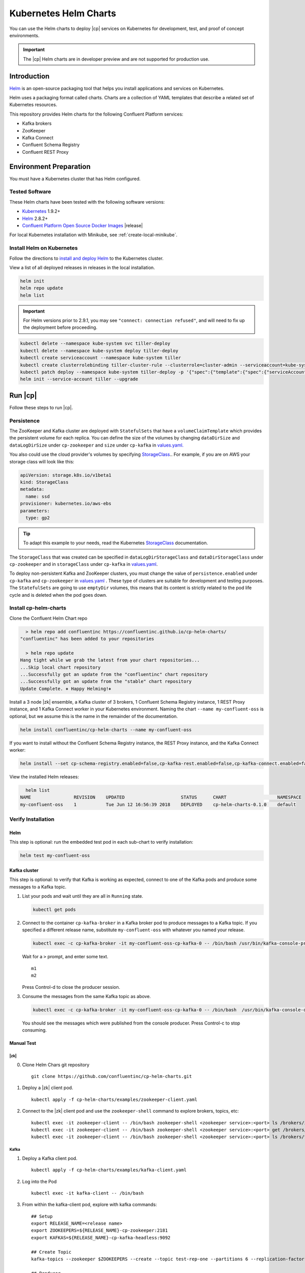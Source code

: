 .. _cp-helm-quickstart:

Kubernetes Helm Charts
======================

You can use the Helm charts to deploy |cp| services on Kubernetes for development, test, and proof of concept environments.

.. important:: The |cp| Helm charts are in developer preview and are not supported for production use.

Introduction
------------

`Helm <https://helm.sh/>`__ is an open-source packaging tool that helps
you install applications and services on Kubernetes.

Helm uses a packaging format called charts. Charts are a collection of YAML
templates that describe a related set of Kubernetes resources.

This repository provides Helm charts for the following Confluent
Platform services:

-  Kafka brokers
-  ZooKeeper
-  Kafka Connect
-  Confluent Schema Registry
-  Confluent REST Proxy

Environment Preparation
-----------------------

You must have a Kubernetes cluster that has Helm configured.

Tested Software
~~~~~~~~~~~~~~~

These Helm charts have been tested with the following software versions:

-  `Kubernetes <https://kubernetes.io/>`__ 1.9.2+
-  `Helm <https://helm.sh/>`__ 2.8.2+
-  `Confluent Platform Open Source Docker
   Images <https://hub.docker.com/u/confluentinc/>`__ |release|

For local Kubernetes installation with Minikube, see :ref:`create-local-minikube`.

Install Helm on Kubernetes
~~~~~~~~~~~~~~~~~~~~~~~~~~

Follow the directions to `install and deploy
Helm <https://docs.helm.sh/using_helm/#quickstart-guide>`__ to the
Kubernetes cluster.

View a list of all deployed releases in releases in the local
installation.

.. code:: sh

      helm init
      helm repo update
      helm list

.. important:: For Helm versions prior to 2.9.1, you may see ``"connect: connection refused"``, and will need to fix up
               the deployment before proceeding.

.. code:: sh

      kubectl delete --namespace kube-system svc tiller-deploy
      kubectl delete --namespace kube-system deploy tiller-deploy
      kubectl create serviceaccount --namespace kube-system tiller
      kubectl create clusterrolebinding tiller-cluster-rule --clusterrole=cluster-admin --serviceaccount=kube-system:tiller
      kubectl patch deploy --namespace kube-system tiller-deploy -p '{"spec":{"template":{"spec":{"serviceAccount":"tiller"}}}}'
      helm init --service-account tiller --upgrade

Run |cp|
----------------------

Follow these steps to run |cp|.

Persistence
~~~~~~~~~~~
The ZooKeeper and Kafka cluster are deployed with ``StatefulSets`` that have a ``volumeClaimTemplate`` which provides the persistent volume for each replica. You can define the size of the volumes by changing ``dataDirSize`` and ``dataLogDirSize`` under ``cp-zookeeper`` and ``size`` under  ``cp-kafka`` in `values.yaml. <https://github.com/confluentinc/cp-helm-charts/blob/master/values.yaml>`__

You also could use the cloud provider's volumes by specifying `StorageClass <https://kubernetes.io/docs/concepts/storage/storage-classes/>`__.. For example, if you are on AWS your storage class will look like this:

.. code:: yaml

      apiVersion: storage.k8s.io/v1beta1
      kind: StorageClass
      metadata:
        name: ssd
      provisioner: kubernetes.io/aws-ebs
      parameters:
        type: gp2

.. tip:: To adapt this example to your needs, read the Kubernetes `StorageClass <https://kubernetes.io/docs/concepts/storage/storage-classes/#parameters>`__ documentation.

The ``StorageClass`` that was created can be specified in ``dataLogDirStorageClass`` and ``dataDirStorageClass`` under ``cp-zookeeper`` and in ``storageClass`` under ``cp-kafka`` in `values.yaml <https://github.com/confluentinc/cp-helm-charts/blob/master/values.yaml>`__.

To deploy non-persistent Kafka and ZooKeeper clusters, you must change the value of ``persistence.enabled`` under ``cp-kafka`` and ``cp-zookeeper`` in `values.yaml <https://github.com/confluentinc/cp-helm-charts/blob/master/values.yaml>`__ . These type of clusters are suitable for development and testing purposes. The ``StatefulSets`` are going to use ``emptyDir`` volumes, this means that its content is strictly related to the pod life cycle and is deleted when the pod goes down.

Install cp-helm-charts
~~~~~~~~~~~~~~~~~~~~~~

Clone the Confluent Helm Chart repo

.. code:: sh

      > helm repo add confluentinc https://confluentinc.github.io/cp-helm-charts/
    "confluentinc" has been added to your repositories

      > helm repo update
    Hang tight while we grab the latest from your chart repositories...
    ...Skip local chart repository
    ...Successfully got an update from the "confluentinc" chart repository
    ...Successfully got an update from the "stable" chart repository
    Update Complete. ⎈ Happy Helming!⎈

Install a 3 node |zk| ensemble, a Kafka cluster of 3 brokers, 1
Confluent Schema Registry instance, 1 REST Proxy instance, and 1 Kafka
Connect worker in your Kubernetes environment. Naming the chart
``--name my-confluent-oss`` is optional, but we assume this is the name
in the remainder of the documentation.

.. code:: sh

      helm install confluentinc/cp-helm-charts --name my-confluent-oss

If you want to install without the Confluent Schema Registry instance,
the REST Proxy instance, and the Kafka Connect worker:

.. code:: sh

      helm install --set cp-schema-registry.enabled=false,cp-kafka-rest.enabled=false,cp-kafka-connect.enabled=false confluentinc/cp-helm-charts

View the installed Helm releases:

.. code:: sh

      helm list
    NAME                REVISION    UPDATED                     STATUS      CHART                   NAMESPACE
    my-confluent-oss    1           Tue Jun 12 16:56:39 2018    DEPLOYED    cp-helm-charts-0.1.0    default

Verify Installation
~~~~~~~~~~~~~~~~~~~

Helm
^^^^

This step is optional: run the embedded test pod in each sub-chart to
verify installation:

.. code:: sh

      helm test my-confluent-oss

Kafka cluster
^^^^^^^^^^^^^

This step is optional: to verify that Kafka is working as expected,
connect to one of the Kafka pods and produce some messages to a Kafka
topic.

1. List your pods and wait until they are all in ``Running`` state.

   .. code:: sh

          kubectl get pods

2. Connect to the container ``cp-kafka-broker`` in a Kafka broker pod to
   produce messages to a Kafka topic. If you specified a different
   release name, substitute ``my-confluent-oss`` with whatever you named
   your release.

   .. code:: sh

      kubectl exec -c cp-kafka-broker -it my-confluent-oss-cp-kafka-0 -- /bin/bash /usr/bin/kafka-console-producer --broker-list localhost:9092 --topic test

   Wait for a ``>`` prompt, and enter some text.

   ::

        m1
        m2

   Press Control-d to close the producer session.

3. Consume the messages from the same Kafka topic as above.

   .. code:: sh

      kubectl exec -c cp-kafka-broker -it my-confluent-oss-cp-kafka-0 -- /bin/bash  /usr/bin/kafka-console-consumer --bootstrap-server localhost:9092 --topic test --from-beginning

   You should see the messages which were published from the console producer. Press Control-c to stop consuming.

Manual Test
^^^^^^^^^^^

|zk|
''''
0. Clone Helm Chars git repository

   ::

    git clone https://github.com/confluentinc/cp-helm-charts.git

1. Deploy a |zk| client pod.

   ::

    kubectl apply -f cp-helm-charts/examples/zookeeper-client.yaml

2. Connect to the |zk| client pod and use the ``zookeeper-shell``
   command to explore brokers, topics, etc:

   ::

    kubectl exec -it zookeeper-client -- /bin/bash zookeeper-shell <zookeeper service>:<port> ls /brokers/ids
    kubectl exec -it zookeeper-client -- /bin/bash zookeeper-shell <zookeeper service>:<port> get /brokers/ids/0
    kubectl exec -it zookeeper-client -- /bin/bash zookeeper-shell <zookeeper service>:<port> ls /brokers/topics

Kafka
'''''

1. Deploy a Kafka client pod.

   ::

    kubectl apply -f cp-helm-charts/examples/kafka-client.yaml

2. Log into the Pod

   ::

    kubectl exec -it kafka-client -- /bin/bash

3. From within the kafka-client pod, explore with kafka commands:

   ::

    ## Setup
    export RELEASE_NAME=<release name>
    export ZOOKEEPERS=${RELEASE_NAME}-cp-zookeeper:2181
    export KAFKAS=${RELEASE_NAME}-cp-kafka-headless:9092

    ## Create Topic
    kafka-topics --zookeeper $ZOOKEEPERS --create --topic test-rep-one --partitions 6 --replication-factor 1

    ## Producer
    kafka-run-class org.apache.kafka.tools.ProducerPerformance --print-metrics --topic test-rep-one --num-records 6000000 --throughput 100000 --record-size 100 --producer-props bootstrap.servers=$KAFKAS buffer.memory=67108864 batch.size=8196

    ## Consumer
    kafka-consumer-perf-test --broker-list $KAFKAS --messages 6000000 --threads 1 --topic test-rep-one --print-metrics

Run A Streams Application
~~~~~~~~~~~~~~~~~~~~~~~~~

Now that you have |cp| running in your Kubernetes cluster,
you may run a `KSQL example <https://github.com/confluentinc/cp-helm-charts/blob/master/examples/ksql-demo.yaml>`__. KSQL is the
streaming SQL engine that enables real-time data processing against
Apache Kafka.

Operations
----------

Scaling
~~~~~~~

.. tip:: All scaling operations should be done offline with no producer or consumer connection.

.. tip:: The number of nodes should always be odd number.

.. zookeeper-1:

|zk|
^^^^^^^^^

Install cp-helm-charts with default 3 node |zk| ensemble

::

      helm install cp-helm-charts

Scale |zk| nodes up to 5, change ``servers`` under ``cp-zookeeper``
to 5 in `values.yaml <values.yaml>`__

::

      helm upgrade <release name> cp-helm-charts

Scale |zk| nodes down to 3, change ``servers`` under
``cp-zookeeper`` to 3 in `values.yaml <values.yaml>`__

::

      helm upgrade <release name> cp-helm-charts

.. kafka-1:

Kafka
^^^^^

.. important:: Scaling Kafka brokers without doing Partition Reassignment will cause data loss. You must reassign partitions
               correctly before `scaling the Kafka cluster <https://kafka.apache.org/documentation/#basic_ops_cluster_expansion>`__.

Install cp-helm-charts with default 3 brokers kafka cluster

::

      helm install cp-helm-charts

Scale kafka brokers up to 5, change ``brokers`` under ``cp-kafka`` to 5
in `values.yaml <values.yaml>`__

::

      helm upgrade <release name> cp-helm-charts

Scale kafka brokers down to 3, change ``brokers`` under ``cp-kafka`` to
3 in `values.yaml <values.yaml>`__

::

      helm upgrade <release name> cp-helm-charts

Monitoring
~~~~~~~~~~

JMX Metrics are enabled by default for all components, Prometheus JMX
Exporter is installed as a sidecar container along with all Pods.

1. Install Prometheus and Grafana in same Kubernetes cluster using helm

   ::

    helm install stable/prometheus
    helm install stable/grafana

2. Add Prometheus as Data Source in Grafana, url should be something
   like: ``http://illmannered-marmot-prometheus-server:9090``

3. Import dashboard under `grafana-dashboard <https://github.com/confluentinc/cp-helm-charts/blob/master/grafana-dashboard/confluent-open-source-grafana-dashboard.json>`__ into
   Grafana |Kafka Dashboard|

   .. figure:: ../screenshots/zookeeper.png
      :alt: ZooKeeper

      ZooKeeper Dashboard

Teardown
--------

To remove the pods, list the pods with ``kubectl get pods`` and then
delete the pods by name.

.. code:: sh

      kubectl get pods
      kubectl delete pod <podname>

To delete the Helm release, find the Helm release name with
``helm list`` and delete it with ``helm delete``. You may also need to
clean up leftover ``StatefulSets``, since ``helm delete`` can leave them
behind. Finally, clean up all persisted volume claims (pvc) created by
this release.

.. code:: sh

      helm list
      helm delete <release name>
      kubectl delete statefulset <release name>-cp-kafka <release name>-cp-zookeeper
      kubectl delete pvc --selector=release=<release name>

To stop or delete Minikube:

.. code:: sh

      minikube stop
      minikube delete

.. |Kafka Dashboard| image:: ../screenshots/kafka.png


.. _create-local-minikube:

Appendix: Create a Local Kubernetes Cluster
-------------------------------------------

There are many deployment options to get set up with a Kubernetes
cluster, and this document provides instructions for using
`Minikube <https://kubernetes.io/docs/setup/minikube/>`__ to set up a
local Kubernetes cluster. Minikube runs a single-node Kubernetes cluster
inside a VM on your laptop.

You may alternatively set up a Kubernetes cluster in the cloud using
other providers such as `Google Kubernetes Engine
(GKE) <https://cloud.google.com/kubernetes-engine/docs/quickstart>`__.

Install Minikube and Drivers
~~~~~~~~~~~~~~~~~~~~~~~~~~~~

Minikube version 0.23.0 or higher is required for docker server
https://github.com/moby/moby/pull/31352[17.05], which adds support for
using ``ARG`` in ``FROM`` in your ``Dockerfile``.

First follow the basic `Minikube installation
instructions <https://github.com/kubernetes/minikube>`__.

Then install the `Minikube
drivers <https://github.com/kubernetes/minikube/blob/master/docs/drivers.md>`__.
Minikube uses Docker Machine to manage the Kubernetes VM so it benefits
from the driver plugin architecture that Docker Machine uses to provide
a consistent way to manage various VM providers. Minikube embeds
VirtualBox and VMware Fusion drivers so there are no additional steps to
use them. However, other drivers require an extra binary to be present
in the host ``PATH``.

If you are running on macOS, in particular make sure to install the
``xhyve`` drivers for the native OS X hypervisor:

.. code:: sh

      brew install docker-machine-driver-xhyve
      sudo chown root:wheel $(brew --prefix)/opt/docker-machine-driver-xhyve/bin/docker-machine-driver-xhyve
      sudo chmod u+s $(brew --prefix)/opt/docker-machine-driver-xhyve/bin/docker-machine-driver-xhyve

Start Minikube
~~~~~~~~~~~~~~

.. tip:: The following command increases the memory to 6096 MB and uses the ``xhyve`` driver for the native macOS Hypervisor.


1. Start Minikube. The following command increases the memory to 6096 MB and uses the ``xhyve`` driver for the
   native macOS Hypervisor.

   .. code:: sh

      minikube start --kubernetes-version v1.9.4 --cpus 4 --memory 6096 --vm-driver=xhyve --v=8

2. Continue to check status of your local Kubernetes cluster until both
   minikube and cluster are in Running state

   .. code:: sh

      minikube status
    minikube: Running
    cluster: Running
    kubectl: Correctly Configured: pointing to minikube-vm at 192.168.99.106

3. Work around Minikube `issue
   #1568 <https://github.com/kubernetes/minikube/issues/1568>`__.

   .. code:: sh

      minikube ssh -- sudo ip link set docker0 promisc on

4. Set the context.

   .. code:: sh

      eval $(minikube docker-env)

      kubectl config set-context minikube.internal --cluster=minikube --user=minikube
    Context "minikube.internal" modified.

      kubectl config use-context minikube.internal
    Switched to context "minikube.internal".

Verify Minikube Local Kubernetes Environment
~~~~~~~~~~~~~~~~~~~~~~~~~~~~~~~~~~~~~~~~~~~~

::

      kubectl config current-context
    minikube.internal

      kubectl cluster-info
    Kubernetes master is running at https://192.168.99.106:8443
    KubeDNS is running at https://192.168.99.106:8443/api/v1/namespaces/kube-system/services/kube-dns:dns/proxy
